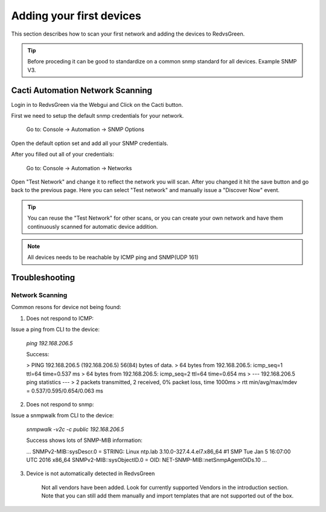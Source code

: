Adding your first devices
=========================================================

This section describes how to scan your first network and adding the devices to RedvsGreen.

.. Tip:: Before proceding it can be good to standardize on a common snmp standard for all devices. Example SNMP V3.

Cacti Automation Network Scanning
------------

Login in to RedvsGreen via the Webgui and Click on the Cacti button.

First we need to setup the default snmp credentials for your network.

    Go to: Console -> Automation -> SNMP Options
    
Open the default option set and add all your SNMP credentials.

After you filled out all of your credentials:

    Go to: Console -> Automation -> Networks
    
Open "Test Network" and change it to reflect the network you will scan. After you changed it hit the save button and go back to the previous page. Here you can select "Test network" and manually issue a "Discover Now" event.

.. image:: ../../images/snmptoptions.png

.. Tip:: You can reuse the "Test Network" for other scans, or you can create your own network and have them continuously scanned for automatic device addition.

.. Note:: All devices needs to be reachable by ICMP ping and SNMP(UDP 161)

Troubleshooting
------------

Network Scanning
~~~~~~~~~~~~~~~~~~~~

Common resons for device not being found:

1. Does not respond to ICMP:

Issue a ping from CLI to the device:

    `ping 192.168.206.5`
    
    Success:
    
    > PING 192.168.206.5 (192.168.206.5) 56(84) bytes of data.  
    > 64 bytes from 192.168.206.5: icmp_seq=1 ttl=64 time=0.537 ms  
    > 64 bytes from 192.168.206.5: icmp_seq=2 ttl=64 time=0.654 ms
    > --- 192.168.206.5 ping statistics ---
    > 2 packets transmitted, 2 received, 0% packet loss, time 1000ms
    > rtt min/avg/max/mdev = 0.537/0.595/0.654/0.063 ms

2. Does not respond to snmp:

Issue a snmpwalk from CLI to the device:

    `snmpwalk -v2c -c public 192.168.206.5`
    
    Success shows lots of SNMP-MIB information:
    
    ...
    SNMPv2-MIB::sysDescr.0 = STRING: Linux ntp.lab 3.10.0-327.4.4.el7.x86_64 #1 SMP Tue Jan 5 16:07:00 UTC 2016 x86_64
    SNMPv2-MIB::sysObjectID.0 = OID: NET-SNMP-MIB::netSnmpAgentOIDs.10
    ...

3. Device is not automatically detected in RedvsGreen

    Not all vendors have been added. Look for currently supported Vendors in the introduction section.
    Note that you can still add them manually and import templates that are not supported out of the box.
    
    


